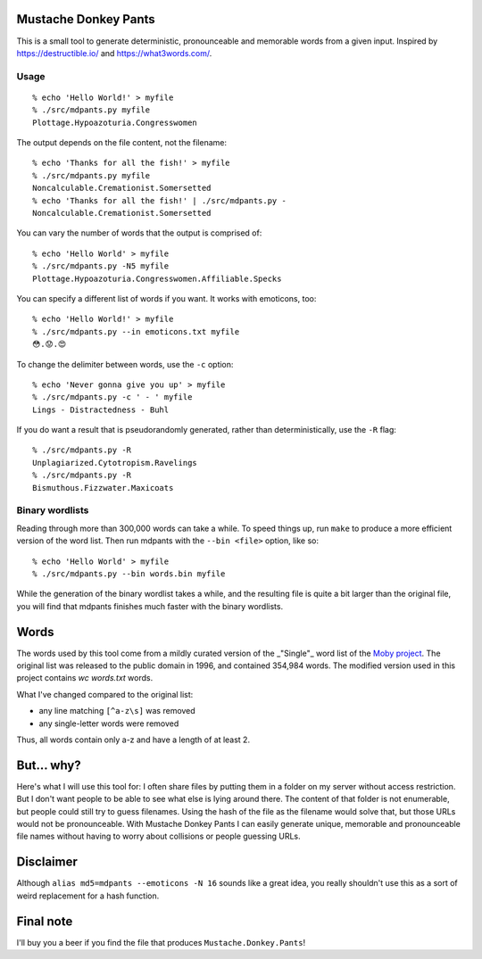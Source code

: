 Mustache Donkey Pants
=====================

This is a small tool to generate deterministic, pronounceable and memorable words from a given input.
Inspired by https://destructible.io/ and https://what3words.com/.

Usage
-----

:: 

    % echo 'Hello World!' > myfile
    % ./src/mdpants.py myfile
    Plottage.Hypoazoturia.Congresswomen

The output depends on the file content, not the filename::

    % echo 'Thanks for all the fish!' > myfile
    % ./src/mdpants.py myfile
    Noncalculable.Cremationist.Somersetted
    % echo 'Thanks for all the fish!' | ./src/mdpants.py -
    Noncalculable.Cremationist.Somersetted


You can vary the number of words that the output is comprised of::

    % echo 'Hello World' > myfile
    % ./src/mdpants.py -N5 myfile
    Plottage.Hypoazoturia.Congresswomen.Affiliable.Specks

You can specify a different list of words if you want.
It works with emoticons, too::

    % echo 'Hello World!' > myfile
    % ./src/mdpants.py --in emoticons.txt myfile
    😳.😟.😍

To change the delimiter between words, use the ``-c`` option::

    % echo 'Never gonna give you up' > myfile
    % ./src/mdpants.py -c ' - ' myfile
    Lings - Distractedness - Buhl

If you do want a result that is pseudorandomly generated, rather than
deterministically, use the ``-R`` flag::

    % ./src/mdpants.py -R
    Unplagiarized.Cytotropism.Ravelings
    % ./src/mdpants.py -R
    Bismuthous.Fizzwater.Maxicoats

Binary wordlists
----------------

Reading through more than 300,000 words can take a while. To speed things up,
run ``make`` to produce a more efficient version of the word list. Then run
mdpants with the ``--bin <file>`` option, like so::

    % echo 'Hello World' > myfile
    % ./src/mdpants.py --bin words.bin myfile

While the generation of the binary wordlist takes a while, and the resulting
file is quite a bit larger than the original file, you will find that mdpants
finishes much faster with the binary wordlists.

Words
=====

The words used by this tool come from a mildly curated version of the
_"Single"_ word list of the `Moby project`_. The original list was
released to the public domain in 1996, and contained 354,984 words. The
modified version used in this project contains `wc words.txt` words.

What I've changed compared to the original list:

- any line matching ``[^a-z\s]`` was removed
- any single-letter words were removed

Thus, all words contain only a-z and have a length of at least 2.

But... why?
===========

Here's what I will use this tool for: I often share files by putting them in a
folder on my server without access restriction. But I don't want people to be
able to see what else is lying around there. The content of that folder is not
enumerable, but people could still try to guess filenames. Using the hash of
the file as the filename would solve that, but those URLs would not be
pronounceable. With Mustache Donkey Pants I can easily generate unique,
memorable and pronounceable file names without having to worry about collisions
or people guessing URLs.

Disclaimer
==========

Although ``alias md5=mdpants --emoticons -N 16`` sounds like a great idea, you
really shouldn't use this as a sort of weird replacement for a hash function.

Final note
==========

I'll buy you a beer if you find the file that produces ``Mustache.Donkey.Pants``!

.. _Moby project: http://icon.shef.ac.uk/Moby/mwords.html